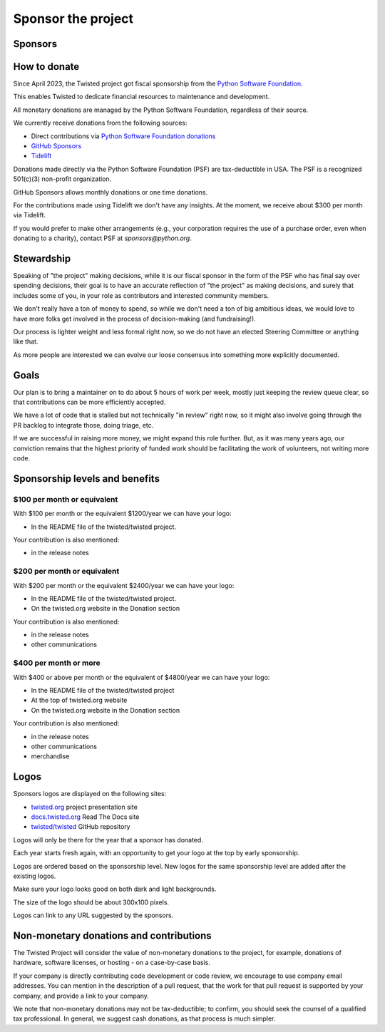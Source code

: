Sponsor the project
===================


Sponsors
--------

|thinkst|_
|sftpplus|_


How to donate
-------------

Since April 2023, the Twisted project got fiscal sponsorship from the `Python Software Foundation <https://www.python.org/psf-landing/>`_.

This enables Twisted to dedicate financial resources to maintenance and development.

All monetary donations are managed by the Python Software Foundation,
regardless of their source.

We currently receive donations from the following sources:

* Direct contributions via `Python Software Foundation donations <https://psfmember.org/civicrm/contribute/transact/?reset=1&id=44>`_
* `GitHub Sponsors <https://github.com/sponsors/twisted/>`_
* `Tidelift <https://tidelift.com/lifter/search/pypi/Twisted>`_

Donations made directly via the Python Software Foundation (PSF) are tax-deductible in USA.
The PSF is a recognized 501(c)(3) non-profit organization.

GitHub Sponsors allows monthly donations or one time donations.

For the contributions made using Tidelift we don't have any insights.
At the moment, we receive about $300 per month via Tidelift.

If you would prefer to make other arrangements (e.g., your corporation requires the use of a purchase order,
even when donating to a charity), contact PSF at `sponsors@python.org`.


Stewardship
-----------

Speaking of "the project" making decisions,
while it is our fiscal sponsor in the form of the PSF who has final say over spending decisions,
their goal is to have an accurate reflection of "the project" as making decisions,
and surely that includes some of you, in your role as contributors and interested community members.

We don't really have a ton of money to spend,
so while we don't need a ton of big ambitious ideas,
we would love to have more folks get involved in the process of decision-making (and fundraising!).

Our process is lighter weight and less formal right now,
so we do not have an elected Steering Committee or anything like that.

As more people are interested we can evolve our loose consensus into something more explicitly documented.


Goals
-----

Our plan is to bring a maintainer on to do about 5 hours of work per week,
mostly just keeping the review queue clear,
so that contributions can be more efficiently accepted.

We have a lot of code that is stalled but not technically "in review" right now,
so it might also involve going through the PR backlog to integrate those,
doing triage, etc.

If we are successful in raising more money, we might expand this role further.  But, as it was many years ago,
our conviction remains that the highest priority of funded work should be facilitating the work of volunteers, not writing more code.


Sponsorship levels and benefits
-------------------------------

..
   Note to maintainers.
   Keep the information from here in sync with GitHub Sponsors page
   https://github.com/sponsors/twisted/dashboard/tiers


$100 per month or equivalent
^^^^^^^^^^^^^^^^^^^^^^^^^^^^

With $100 per month or the equivalent $1200/year we can have your logo:

* In the README file of the twisted/twisted project.

Your contribution is also mentioned:

* in the release notes


$200 per month or equivalent
^^^^^^^^^^^^^^^^^^^^^^^^^^^^

With $200 per month or the equivalent $2400/year we can have your logo:

* In the README file of the twisted/twisted project.
* On the twisted.org website in the Donation section

Your contribution is also mentioned:

* in the release notes
* other communications


$400 per month or more
^^^^^^^^^^^^^^^^^^^^^^

With $400 or above per month or the equivalent of $4800/year we can have your logo:

* In the README file of the twisted/twisted project
* At the top of twisted.org website
* On the twisted.org website in the Donation section

Your contribution is also mentioned:

* in the release notes
* other communications
* merchandise


Logos
-----

Sponsors logos are displayed on the following sites:

* `twisted.org <https://twisted.org/>`_ project presentation site
* `docs.twisted.org <https://docs.twisted.org/en/stable/>`_ Read The Docs site
* `twisted/twisted <github.com/twisted/twisted>`_ GitHub repository

Logos will only be there for the year that a sponsor has donated.

Each year starts fresh again, with an opportunity to get your logo at the top by early sponsorship.

Logos are ordered based on the sponsorship level.
New logos for the same sponsorship level are added after the existing logos.

Make sure your logo looks good on both dark and light backgrounds.

The size of the logo should be about 300x100 pixels.

Logos can link to any URL suggested by the sponsors.


Non-monetary donations and contributions
----------------------------------------

The Twisted Project will consider the value of non-monetary donations to the project, for example, donations of hardware, software licenses, or hosting - on a case-by-case basis.

If your company is directly contributing code development or code review,
we encourage to use company email addresses.
You can mention in the description of a pull request,
that the work for that pull request is supported by your company,
and provide a link to your company.

We note that non-monetary donations may not be tax-deductible; to confirm, you should seek the counsel of a qualified tax professional.
In general, we suggest cash donations, as that process is much simpler.

..
   Note to maintainers.
   Add the logo first to twisted.org website, via twisted/twisted.github.io repo.
   You can then take a screenshot / capture of the logo in PNG format.
   You can upload the PNG logos via GitHub Issues, for example as part of the
   GitHub Issue that was created to add a new sponsor.
   Once the file is uploaded, you can get the link.

.. |thinkst| image:: https://github.com/user-attachments/assets/a5b52432-2d18-4d91-a3c9-772fb2e02781
.. _thinkst: https://thinkst.com/

.. |sftpplus| image:: https://github.com/user-attachments/assets/5f585316-c7e8-4ef1-8fbb-923f0756ceed
.. _sftpplus: https://www.sftpplus.com/
